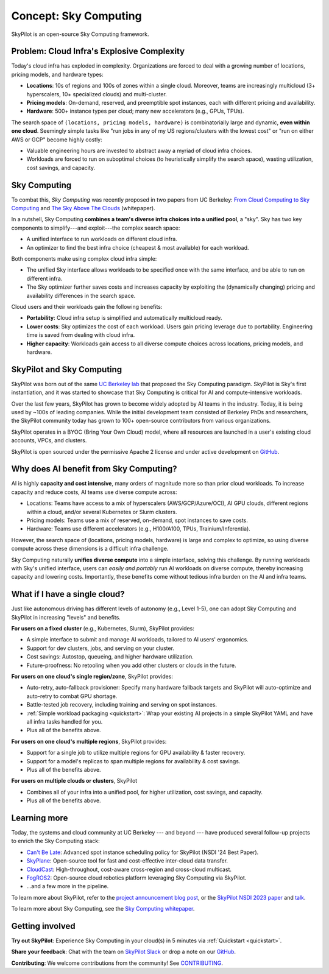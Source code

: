 .. _sky-computing:

Concept: Sky Computing
===============================

SkyPilot is an open-source Sky Computing framework.

.. In this page, we briefly review the concept of Sky Computing.

.. figure:: ../images/sky-above-clouds-gen.png
   :width: 60%
   :align: center

Problem: Cloud Infra's Explosive Complexity
-------------------------------------------

Today's cloud infra has exploded in complexity.
Organizations are forced to deal with a growing number of locations, pricing models, and hardware types:

- **Locations**: 10s of regions and 100s of zones within a single cloud. Moreover, teams are increasingly multicloud (3+ hyperscalers, 10+
  specialized clouds) and multi-cluster.
- **Pricing models**: On-demand, reserved, and preemptible spot instances, each with different pricing and availability.
- **Hardware**: 500+ instance types per cloud; many new accelerators (e.g., GPUs, TPUs).

The search space of ``(locations, pricing models, hardware)`` is combinatorially
large and dynamic, **even within one cloud**.  Seemingly simple tasks like "run jobs in any of my US
regions/clusters with the lowest cost" or "run on either AWS or GCP" become highly costly:

- Valuable engineering hours are invested to abstract away a myriad of cloud infra choices.
- Workloads are forced to run on suboptimal choices (to heuristically simplify the search space), wasting utilization, cost savings, and capacity.

.. TODO: say something about 'abstracting away the infra choices while exploiting cost and capacity differences is hard.'

.. The search space of ``(locations, pricing models, hardware)`` is huge and highly
.. complex. For example, not all locations offer the same hardware; even when a region does,
.. the pricing and availability may be dynamic, depending on the pricing model.

.. As a result, tasks like "run my jobs in any of the US regions in the cheapest
.. way" or "run my jobs on either my AWS or GCP account" become highly complex.
.. Dealing with such **diverse compute** costs significant engineering hours.
.. As heuristics workloads are often forced to run on suboptimal infra choices --- wasting utilization, cost savings, and capacity.

.. Today's cloud ecosystem has significant cloud lock-in. Many workloads are forced to
.. run on specific clouds. As a result, cloud users lose on cost savings, higher capacity, and
.. portability.

Sky Computing
-------------------------

To combat this, *Sky Computing* was recently proposed in two papers from UC Berkeley:
`From Cloud Computing to Sky Computing <https://sigops.org/s/conferences/hotos/2021/papers/hotos21-s02-stoica.pdf>`_ and
`The Sky Above The Clouds <https://arxiv.org/abs/2205.07147>`_ (whitepaper).

In a nutshell, Sky Computing **combines a team's diverse infra choices into a unified pool**, a "sky".
Sky has two key components to simplify---and exploit---the complex search space:

- A unified interface to run workloads on different cloud infra.
- An optimizer to find the best  infra choice (cheapest & most available) for each workload.

.. In a nutshell, Sky Computing is a **portable multicloud** paradigm: a Sky layer
.. receives workloads from users and executes them in the "best" (e.g., cheapest
.. and most available) cloud location and infra choice. It combines clouds into a "sky", a unified compute pool.

Both components make using complex cloud infra simple:

- The unified Sky interface allows workloads to be specified once with the same interface, and be able to run on different infra.
- The Sky optimizer further saves costs and increases capacity by exploiting the (dynamically changing) pricing and availability differences in the search space.

.. The unified Sky interface frees users from manually ensuring their workloads can run on diverse infra choices, saving valuable engineering time.
.. Sky's optimizer further exploits the complex search space to automatically find infra choices with cheaper cost and higher capacity, cutting across a combinatorially large search space.

.. As such, Sky Computing **enables cloud portability for (certain) workloads**, freeing users from
.. manually porting across clouds and abstracting away their cumbersome differences.

.. One definition of "best placement" is "cheapest and available", especially for
.. AI workloads that need expensive GPU/TPU/accelerator compute.

Cloud users and their workloads gain the following benefits:

* **Portability**: Cloud infra setup is simplified and automatically multicloud ready.
* **Lower costs**: Sky optimizes the cost of each workload. Users gain pricing leverage due to portability. Engineering time is saved from dealing with cloud infra.
* **Higher capacity**: Workloads gain access to all diverse compute choices across locations, pricing models, and hardware.

.. Sky can leverage, but differs from, today's multicloud systems. The latter are typically
.. "partitioned multicloud": for example, in a multicloud organization, workload
.. X always runs in cloud A and workload Y always runs in cloud B --- no portability is involved.

.. Importantly, Sky Computing **also benefits single-cloud users**: Sky
.. simplifies running workloads across a single cloud provider's regions/zones, pricing models, and hardware.

.. can optimize across a single cloud provider's regions/zones, pricing models, and hardware.

SkyPilot and Sky Computing
---------------------------------------------------

SkyPilot was born out of the same `UC Berkeley lab <https://sky.cs.berkeley.edu/>`_  that
proposed the Sky Computing paradigm.
SkyPilot is Sky's first instantiation, and it was started to showcase that Sky Computing is critical for AI and compute-intensive
workloads.

Over the last few years, SkyPilot has grown to become widely adopted by AI teams in the industry. Today, it
is being used by ~100s of leading companies. While the initial development team
consisted of Berkeley PhDs and researchers, the SkyPilot community today has
grown to 100+ open-source contributors from various organizations.

SkyPilot operates in a BYOC (Bring Your Own Cloud) model, where all resources
are launched in a user's existing cloud accounts, VPCs, and clusters.

SkyPilot is open sourced under the permissive Apache 2 license and under
active development on `GitHub <https://github.com/skypilot-org/skypilot>`_.

.. Why do AI and compute-intensive workloads benefit from Sky Computing?
Why does AI benefit from Sky Computing?
---------------------------------------------------

.. TODO: Convincing arguments here. Tone of 'talking to a new hire'.

.. AI is highly **capacity and cost intensive**, many orders of magnitude higher than prior cloud workloads:

.. - Capacity: AI workloads need GPUs/TPUs/accelerators.  Many teams find AI
..   hardware across locations (e.g., several clusters, regions, or clouds).
.. - Cost: AI accelerators are highly expensive. Many teams use different pricing
..   models (mix of reserved, on-demand, spot instances) and/or different hardware
..   types to save costs.

AI is highly **capacity and cost intensive**, many orders of magnitude more so
than prior cloud workloads. To increase capacity and reduce costs, AI teams
use diverse compute across:

- Locations: Teams have access to a mix of hyperscalers (AWS/GCP/Azure/OCI), AI GPU clouds, different regions within a cloud, and/or several Kubernetes or Slurm clusters.
- Pricing models: Teams use a mix of reserved, on-demand, spot instances to save costs.
- Hardware: Teams use different accelerators (e.g., H100/A100, TPUs, Trainium/Inferentia).

.. Thus, utilizing diverse compute across locations, pricing
.. models, and hardware is critical for AI workloads to increase capacity and reduce costs.

However, the search space of (locations, pricing models, hardware) is large and
complex to optimize, so using diverse compute across these dimensions is a difficult
infra challenge.

.. However, using diverse compute across these dimensions is a hard infra
.. challenge: the search space of (locations, pricing models, hardware) is large and
.. complex to optimize.

.. Thus, utilizing diverse compute across locations, pricing
.. models, and hardware is critical for AI workloads to increase capacity and reduce costs. However,
.. this is a hard infra challenge: the search space of (cloud(s), pricing models, hardware) is huge and difficult to optimize.

Sky Computing naturally **unifies diverse compute** into a simple interface, solving this challenge.
By running workloads with Sky's unified interface, users can *easily and portably* run AI workloads on diverse compute,
thereby increasing capacity and lowering costs. Importantly, these benefits come
without tedious infra burden on the AI and infra teams.

.. It allows AI workloads to *easily and portably utilize diverse compute infra*,

.. What about data?
.. ---------------------------------------------------

.. TODO: Talk about data locality.

What if I have a single cloud?
---------------------------------------------------

Just like autonomous driving has different levels of autonomy (e.g., Level 1-5), one can adopt Sky Computing and SkyPilot in increasing "levels" and benefits.

**For users on a fixed cluster** (e.g., Kubernetes, Slurm), SkyPilot provides:

- A simple interface to submit and manage AI workloads, tailored to AI users' ergonomics.
- Support for dev clusters, jobs, and serving on your cluster.
- Cost savings: Autostop, queueing, and higher hardware utilization.
- Future-proofness: No retooling when you add other clusters or clouds in the future.

**For users on one cloud's single region/zone**, SkyPilot provides:

- Auto-retry, auto-fallback provisioner: Specify many hardware fallback targets and SkyPilot will auto-optimize and auto-retry to combat GPU shortage.
- Battle-tested job recovery, including training and serving on spot instances.
- :ref:`Simple workload packaging <quickstart>`: Wrap your existing AI projects in a simple SkyPilot YAML and have all infra tasks handled for you.
- Plus all of the benefits above.

**For users on one cloud's multiple regions**, SkyPilot provides:

- Support for a single job to utilize multiple regions for GPU availability & faster recovery.
- Support for a model's replicas to span multiple regions for availability & cost savings.
- Plus all of the benefits above.

**For users on multiple clouds or clusters**, SkyPilot

- Combines all of your infra into a unified pool, for higher utilization, cost savings, and capacity.
- Plus all of the benefits above.



Learning more
---------------------------------------------------

Today, the systems and cloud community at UC Berkeley --- and beyond --- have
produced several follow-up projects to enrich the Sky Computing stack:

- `Can't Be Late <https://www.usenix.org/conference/nsdi24/presentation/wu-zhanghao>`_: Advanced spot instance scheduling policy for SkyPilot (NSDI '24 Best Paper).
- `SkyPlane <https://github.com/skyplane-project/skyplane>`_: Open-source tool for fast and cost-effective inter-cloud data transfer.
- `CloudCast <https://www.usenix.org/conference/nsdi24/presentation/wooders>`_: High-throughout, cost-aware cross-region and cross-cloud multicast.
- `FogROS2 <https://berkeleyautomation.github.io/FogROS2/about>`_: Open-source cloud robotics platform leveraging Sky Computing via SkyPilot.
- …and a few more in the pipeline.

To learn more about SkyPilot, refer to the `project announcement blog post <https://blog.skypilot.co/introducing-skypilot/>`_, or the   `SkyPilot NSDI 2023 paper
<https://www.usenix.org/system/files/nsdi23-yang-zongheng.pdf>`_ and `talk
<https://www.usenix.org/conference/nsdi23/presentation/yang-zongheng>`_.

To learn more about Sky Computing, see the `Sky Computing whitepaper <https://arxiv.org/abs/2205.07147>`_.


Getting involved
---------------------------------------------------

**Try out SkyPilot**: Experience Sky Computing in your cloud(s) in 5 minutes via :ref:`Quickstart <quickstart>`.

**Share your feedback**: Chat with the team on `SkyPilot Slack <http://slack.skypilot.co>`_ or drop a note on our `GitHub <https://github.com/skypilot-org/skypilot>`_.

**Contributing**: We welcome contributions from the community! See `CONTRIBUTING <https://github.com/skypilot-org/skypilot/blob/master/CONTRIBUTING.md>`_.
